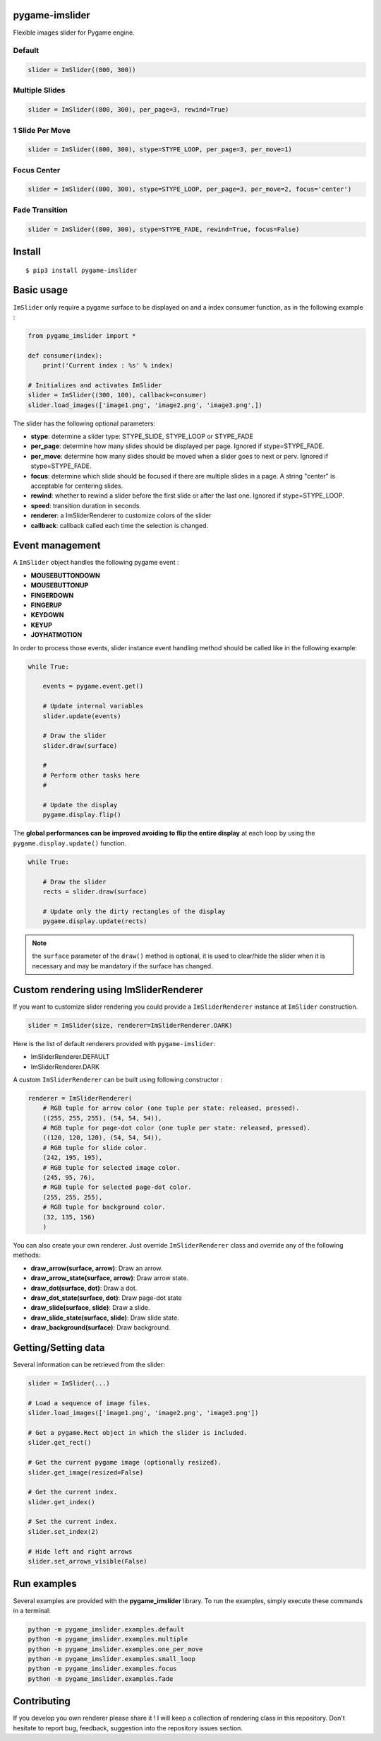 pygame-imslider
---------------

|PythonVersions| |PypiPackage| |Downloads|

Flexible images slider for Pygame engine.

Default
^^^^^^^

.. image:: https://raw.githubusercontent.com/anxuae/pygame-imslider/master/screenshots/default.gif
   :align: center
   :alt: default

.. code-block:: python

   slider = ImSlider((800, 300))

Multiple Slides
^^^^^^^^^^^^^^^

.. image:: https://raw.githubusercontent.com/anxuae/pygame-imslider/master/screenshots/multiple.gif
   :align: center
   :alt: multiple

.. code-block:: python

   slider = ImSlider((800, 300), per_page=3, rewind=True)

1 Slide Per Move
^^^^^^^^^^^^^^^^

.. image:: https://raw.githubusercontent.com/anxuae/pygame-imslider/master/screenshots/one_per_move.gif
   :align: center
   :alt: one_per_move

.. code-block:: python

   slider = ImSlider((800, 300), stype=STYPE_LOOP, per_page=3, per_move=1)

Focus Center
^^^^^^^^^^^^

.. image:: https://raw.githubusercontent.com/anxuae/pygame-imslider/master/screenshots/focus.gif
   :align: center
   :alt: focus

.. code-block:: python

   slider = ImSlider((800, 300), stype=STYPE_LOOP, per_page=3, per_move=2, focus='center')

Fade Transition
^^^^^^^^^^^^^^^

.. image:: https://raw.githubusercontent.com/anxuae/pygame-imslider/master/screenshots/fade.gif
   :align: center
   :alt: fade

.. code-block:: python

   slider = ImSlider((800, 300), stype=STYPE_FADE, rewind=True, focus=False)

Install
-------

::

    $ pip3 install pygame-imslider

Basic usage
-----------

``ImSlider`` only require a pygame surface to be displayed on and a index consumer function, as
in the following example :

.. code-block:: python

    from pygame_imslider import *

    def consumer(index):
        print('Current index : %s' % index)

    # Initializes and activates ImSlider
    slider = ImSlider((300, 100), callback=consumer)
    slider.load_images(['image1.png', 'image2.png', 'image3.png',])

The slider has the following optional parameters:

- **stype**: determine a slider type: STYPE_SLIDE, STYPE_LOOP or STYPE_FADE
- **per_page**: determine how many slides should be displayed per page. Ignored if
  stype=STYPE_FADE.
- **per_move**: determine how many slides should be moved when a slider goes
  to next or perv. Ignored if stype=STYPE_FADE.
- **focus**: determine which slide should be focused if there are multiple
  slides in a page. A string "center" is acceptable for centering slides.
- **rewind**: whether to rewind a slider before the first slide or after the
  last one. Ignored if stype=STYPE_LOOP.
- **speed**: transition duration in seconds.
- **renderer**: a ImSliderRenderer to customize colors of the slider
- **callback**: callback called each time the selection is changed.

Event management
----------------

A ``ImSlider`` object handles the following pygame event :

- **MOUSEBUTTONDOWN**
- **MOUSEBUTTONUP**
- **FINGERDOWN**
- **FINGERUP**
- **KEYDOWN**
- **KEYUP**
- **JOYHATMOTION**

In order to process those events, slider instance event handling method should be called like
in the following example:

.. code-block:: python

    while True:

        events = pygame.event.get()

        # Update internal variables
        slider.update(events)

        # Draw the slider
        slider.draw(surface)

        #
        # Perform other tasks here
        #

        # Update the display
        pygame.display.flip()

The **global performances can be improved avoiding to flip the entire display** at each
loop by using the ``pygame.display.update()`` function.

.. code-block:: python

   while True:

       # Draw the slider
       rects = slider.draw(surface)

       # Update only the dirty rectangles of the display
       pygame.display.update(rects)

.. note:: the ``surface`` parameter of the ``draw()`` method is optional, it is used to
          clear/hide the slider when it is necessary and may be mandatory if the surface
          has changed.

Custom rendering using ImSliderRenderer
---------------------------------------

If you want to customize slider rendering you could provide a ``ImSliderRenderer``
instance at ``ImSlider`` construction.

.. code-block:: python

    slider = ImSlider(size, renderer=ImSliderRenderer.DARK)

Here is the list of default renderers provided with ``pygame-imslider``:

- ImSliderRenderer.DEFAULT
- ImSliderRenderer.DARK

A custom ``ImSliderRenderer`` can be built using following constructor :

.. code-block:: python

    renderer = ImSliderRenderer(
        # RGB tuple for arrow color (one tuple per state: released, pressed).
        ((255, 255, 255), (54, 54, 54)),
        # RGB tuple for page-dot color (one tuple per state: released, pressed).
        ((120, 120, 120), (54, 54, 54)),
        # RGB tuple for slide color.
        (242, 195, 195),
        # RGB tuple for selected image color.
        (245, 95, 76),
        # RGB tuple for selected page-dot color.
        (255, 255, 255),
        # RGB tuple for background color.
        (32, 135, 156)
        )

You can also create your own renderer. Just override ``ImSliderRenderer`` class and
override any of the following methods:

- **draw_arrow(surface, arrow)**: Draw an arrow.
- **draw_arrow_state(surface, arrow)**: Draw arrow state.
- **draw_dot(surface, dot)**: Draw a dot.
- **draw_dot_state(surface, dot)**: Draw page-dot state
- **draw_slide(surface, slide)**: Draw a slide.
- **draw_slide_state(surface, slide)**: Draw slide state.
- **draw_background(surface)**: Draw background.

Getting/Setting data
--------------------

Several information can be retrieved from the slider:

.. code-block:: python

    slider = ImSlider(...)

    # Load a sequence of image files.
    slider.load_images(['image1.png', 'image2.png', 'image3.png'])

    # Get a pygame.Rect object in which the slider is included.
    slider.get_rect()

    # Get the current pygame image (optionally resized).
    slider.get_image(resized=False)

    # Get the current index.
    slider.get_index()

    # Set the current index.
    slider.set_index(2)
    
    # Hide left and right arrows
    slider.set_arrows_visible(False)


Run examples
------------

Several examples are provided with the **pygame_imslider** library.
To run the examples, simply execute these commands in a terminal:

.. code-block:: bash

    python -m pygame_imslider.examples.default
    python -m pygame_imslider.examples.multiple
    python -m pygame_imslider.examples.one_per_move
    python -m pygame_imslider.examples.small_loop
    python -m pygame_imslider.examples.focus
    python -m pygame_imslider.examples.fade

Contributing
------------

If you develop you own renderer please share it ! I will keep a collection of
rendering class in this repository. Don't hesitate to report bug, feedback,
suggestion into the repository issues section.


.. |PythonVersions| image:: https://img.shields.io/badge/python-3.6+-red.svg
   :target: https://www.python.org/downloads
   :alt: Python 3.6+

.. |PypiPackage| image:: https://badge.fury.io/py/pygame-imslider.svg
   :target: https://pypi.org/project/pygame-imslider
   :alt: PyPi package

.. |Downloads| image:: https://img.shields.io/pypi/dm/pygame-imslider?color=purple
   :target: https://pypi.org/project/pygame-imslider
   :alt: PyPi downloads

